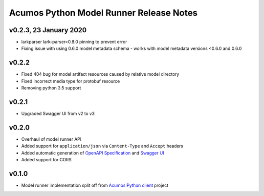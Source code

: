.. ===============LICENSE_START============================================================
.. Acumos CC-BY-4.0
.. ========================================================================================
.. Copyright (C) 2017-2020 AT&T Intellectual Property & Tech Mahindra. All rights reserved.
.. Modifications Copyright (C) 2020 Nordix Foundation.
.. ========================================================================================
.. This Acumos documentation file is distributed by AT&T and Tech Mahindra
.. under the Creative Commons Attribution 4.0 International License (the "License");
.. you may not use this file except in compliance with the License.
.. You may obtain a copy of the License at
..
.. http://creativecommons.org/licenses/by/4.0
..
.. This file is distributed on an "AS IS" BASIS,
.. WITHOUT WARRANTIES OR CONDITIONS OF ANY KIND, either express or implied.
.. See the License for the specific language governing permissions and
.. limitations under the License.
.. ===============LICENSE_END==============================================================

========================================
Acumos Python Model Runner Release Notes
========================================

v0.2.3, 23 January 2020
======================
- larkparser lark-parser<0.8.0 pinning to prevent error
- Fixing issue with using 0.6.0 model metadata schema - works with model metadata versions <0.6.0 and 0.6.0

v0.2.2
======
- Fixed 404 bug for model artifact resources caused by relative model directory
- Fixed incorrect media type for protobuf resource
- Removing python 3.5 support

v0.2.1
======
- Upgraded Swagger UI from v2 to v3

v0.2.0
======
- Overhaul of model runner API
- Added support for ``application/json`` via ``Content-Type`` and ``Accept`` headers
- Added automatic generation of `OpenAPI Specification <https://swagger.io/docs/specification/2-0/basic-structure/>`__ and `Swagger UI <https://swagger.io/tools/swagger-ui/>`__
- Added support for CORS

v0.1.0
======
- Model runner implementation split off from `Acumos Python client <https://pypi.org/project/acumos/>`__ project
